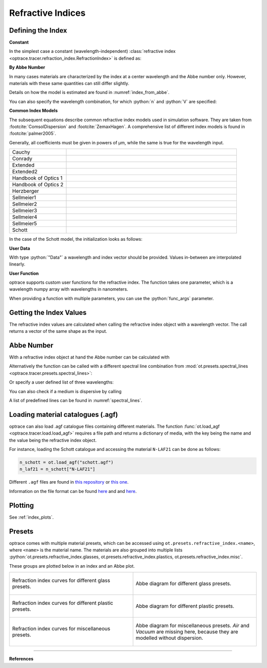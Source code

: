 Refractive Indices
-----------------------

.. role:: python(code)
  :language: python
  :class: highlight


.. testsetup:: *

   import optrace as ot
   import numpy as np


Defining the Index
________________________

**Constant**

In the simplest case a constant (wavelength-independent) :class:`refractive index <optrace.tracer.refraction_index.RefractionIndex>` is defined as:

.. testcode::

   n = ot.RefractionIndex("Constant", n=1.54)

**By Abbe Number**

In many cases materials are characterized by the index at a center wavelength and the Abbe number only.
However, materials with these same quantities can still differ slightly.

.. testcode::

   n = ot.RefractionIndex("Abbe", n=1.5, V=32)

Details on how the model is estimated are found in :numref:`index_from_abbe`.

You can also specify the wavelength combination, for which :python:`n` and :python:`V` are specified:

.. testcode::

   n = ot.RefractionIndex("Abbe", n=1.5, V=32, lines=ot.presets.spectral_lines.FeC)


**Common Index Models**
   
The subsequent equations describe common refractive index models used in simulation software.
They are taken from :footcite:`ComsolDispersion` and :footcite:`ZemaxHagen`.
A comprehensive list of different index models is found in :footcite:`palmer2005`.

Generally, all coefficients must be given in powers of µm, while the same is true for the wavelength input.

.. list-table::
   :widths: 300 900

   * - Cauchy

     - .. math::
          n = c_0 + \frac{c_1}{\lambda^2} + \frac{c_2}{\lambda^4} + \frac{c_3}{\lambda^6}
          :label: n_cauchy

   * - Conrady

     - .. math::
          n = c_0+ \frac{c_1} {\lambda} + \frac{c_2} {\lambda^{3.5}}
          :label: n_conrady

   * - Extended

     - .. math::
          n^2 = c_0+c_1 \lambda^2+ \frac{c_2} {\lambda^{2}}+ \frac{c_3} {\lambda^{4}}+ \frac{c_4} {\lambda^{6}}+ \frac{c_5} {\lambda^{8}}+ \frac{c_6} {\lambda^{10}}+\frac{c_7} {\lambda^{12}}
          :label: n_extended

   * - Extended2

     - .. math::
          n^2 = c_0+c_1 \lambda^2+ \frac{c_2} {\lambda^{2}}+ \frac{c_3} {\lambda^{4}}+\frac{c_4} {\lambda^{6}}+\frac{c_5} {\lambda^{8}}+c_6 \lambda^4+c_7 \lambda^6
          :label: n_extended2

   * - Handbook of Optics 1

     - .. math::
          n^2 = c_0+\frac{c_1}{\lambda^2-c_2}-c_3 \lambda^2
          :label: n_optics1

   * - Handbook of Optics 2

     - .. math::
          n^2 = c_0+\frac{c_1 \lambda^2}{\lambda^2-c_2}-c_3 \lambda^2
          :label: n_optics2

   * - Herzberger

     - .. math::
          \begin{align}
          n =&~ c_0+c_1 L+c_2 L^2+c_3 \lambda^2+c_4 \lambda^4+c_5 \lambda^6 \\
          &\text{ with   } L= \frac{1} {\lambda^2-0.028 {\mu m^2}}
          \end{align}
          :label: n_herzberger

   * - Sellmeier1

     - .. math::
          n^2 = 1+\frac{c_0 \lambda^2}{\lambda^2-c_1}+\frac{c_2 \lambda^2}{\lambda^2-c_3}+\frac{c_4 \lambda^2}{\lambda^2-c_5}
          :label: n_sellmeier1 

   * - Sellmeier2

     - .. math::
          n^2 = 1+c_0+\frac{c_1 \lambda^2}{\lambda^2-c_2^2}+\frac{c_3}{\lambda^2-c_4^2}
          :label: n_sellmeier2 

   * - Sellmeier3

     - .. math::
          n^2 = 1+\frac{c_0 \lambda^2}{\lambda^2-c_1}+\frac{c_2 \lambda^2}{\lambda^2-c_3}+\frac{c_4 \lambda^2}{\lambda^2-c_5}+\frac{c_6 \lambda^2}{\lambda^2-c_7}
          :label: n_sellmeier3 

   * - Sellmeier4

     - .. math::
          n^2 = c_0+\frac{c_1 \lambda^2}{\lambda^2-c_2}+\frac{c_3 \lambda^2}{\lambda^2-c_4}
          :label: n_sellmeier4 

   * - Sellmeier5

     - .. math::
          n^2 = 1+\frac{c_0 \lambda^2}{\lambda^2-c_1}+\frac{c_2 \lambda^2}{\lambda^2-c_3}+\frac{c_4 \lambda^2}{\lambda^2-c_5}+\frac{c_6 \lambda^2}{\lambda^2-c_7}+\frac{c_8 \lambda^2}{\lambda^2-c_9}
          :label: n_sellmeier5 

   * - Schott

     - .. math::
          n^2 = c_0+c_1 \lambda^2+\frac{c_2}{ \lambda^{2}}+\frac{c_3} {\lambda^{4}}+\frac{c_4} {\lambda^{6}}+\frac{c_5} {\lambda^{8}}
          :label: n_schott 


In the case of the Schott model, the initialization looks as follows:

.. testcode::

   n = ot.RefractionIndex("Schott", coeff=[2.13e-06, 1.65e-08, -6.98e-11, 1.02e-06, 6.56e-10, 0.208])

**User Data**

With type :python:`"Data"` a wavelength and index vector should be provided.
Values in-between are interpolated linearly.

.. testcode::

   wls = np.linspace(380, 780, 10)
   vals = np.array([1.6, 1.58, 1.55, 1.54, 1.535, 1.532, 1.531, 1.53, 1.529, 1.528])
   n = ot.RefractionIndex("Data", wls=wls, vals=vals)

**User Function**

optrace supports custom user functions for the refractive index. The function takes one parameter, which is a wavelength numpy array with wavelengths in nanometers.

.. testcode::

   n = ot.RefractionIndex("Function", func=lambda wl: 1.6 - 1e-4*wl)

When providing a function with multiple parameters, you can use the :python:`func_args` parameter.

.. testcode::

   n = ot.RefractionIndex("Function", func=lambda wl, n0: n0 - 1e-4*wl, func_args=dict(n0=1.6))


Getting the Index Values
___________________________

The refractive index values are calculated when calling the refractive index object with a wavelength vector.
The call returns a vector of the same shape as the input.

.. doctest::

   >>> n = ot.RefractionIndex("Abbe", n=1.543, V=62.1)
   >>> wl = np.linspace(380, 780, 5)
   >>> n(wl)
   array([1.56237795, 1.54967655, 1.54334454, 1.5397121 , 1.53742915])

Abbe Number
__________________

With a refractive index object at hand the Abbe number can be calculated with

.. doctest::

   >>> n = ot.presets.refraction_index.LAF2
   >>> n.abbe_number()
   44.850483919254984

Alternatively the function can be called with a different spectral line combination from :mod:`ot.presets.spectral_lines <optrace.tracer.presets.spectral_lines>`:

.. doctest::

   >>> n.abbe_number(ot.presets.spectral_lines.F_eC_)
   44.57150709341499

Or specify a user defined list of three wavelengths:

.. doctest::

   >>> n.abbe_number([450, 580, 680])
   30.59379412865849


You can also check if a medium is dispersive by calling

.. doctest::

   >>> print(n.is_dispersive())
   True


A list of predefined lines can be found in :numref:`spectral_lines`.

.. _agf_load:

Loading material catalogues (.agf)
_________________________________________

optrace can also load .agf catalogue files containing different materials.
The function :func:`ot.load_agf <optrace.tracer.load.load_agf>` requires a file path and returns a dictionary of media, with the key being the name and the value being the refractive index object.

For instance, loading the Schott catalogue and accessing the material ``N-LAF21`` can be done as follows:

.. code-block:: python

   n_schott = ot.load_agf("schott.agf")
   n_laf21 = n_schott["N-LAF21"]


Different ``.agf`` files are found in `this repository <https://github.com/nzhagen/zemaxglass/tree/master/AGF_files>`__ or `this one <https://github.com/edeforas/Astree/tree/master/glass>`__.

Information on the file format can be found `here <https://neurophysics.ucsd.edu/Manuals/Zemax/ZemaxManual.pdf>`__ and
and `here <https://github.com/nzhagen/zemaxglass/blob/master/ZemaxGlass_user_manual.pdf>`__.

Plotting
________________

See :ref:`index_plots`.


.. _refraction_index_presets:

Presets
_________________

optrace comes with multiple material presets, which can be accessed using ``ot.presets.refractive_index.<name>``, where ``<name>`` is the material name.
The materials are also grouped into multiple lists :python:`ot.presets.refractive_index.glasses, ot.presets.refractive_index.plastics, ot.presets.refractive_index.misc`. 

These groups are plotted below in an index and an Abbe plot.


.. list-table::
   :widths: 500 500
   :class: table-borderless

   * - .. figure:: ../images/glass_presets_n.svg
          :width: 500
          :align: center
          :class: dark-light

          Refraction index curves for different glass presets.

     - .. figure:: ../images/glass_presets_V.svg
          :width: 500
          :align: center
          :class: dark-light
       
          Abbe diagram for different glass presets.
   
   * - .. figure:: ../images/plastics_presets_n.svg
          :width: 500
          :align: center
          :class: dark-light
          
          Refraction index curves for different plastic presets.
       
     - .. figure:: ../images/plastics_presets_V.svg
          :width: 500
          :align: center 
          :class: dark-light
          
          Abbe diagram for different plastic presets.


   * - .. figure:: ../images/misc_presets_n.svg
          :width: 500
          :align: center
          :class: dark-light
           
          Refraction index curves for miscellaneous presets.
     
     - .. figure:: ../images/misc_presets_V.svg
          :width: 500
          :align: center
          :class: dark-light
          
          Abbe diagram for miscellaneous presets. *Air* and *Vacuum* are missing here, because they are modelled without dispersion.


------------

**References**

.. footbibliography::


